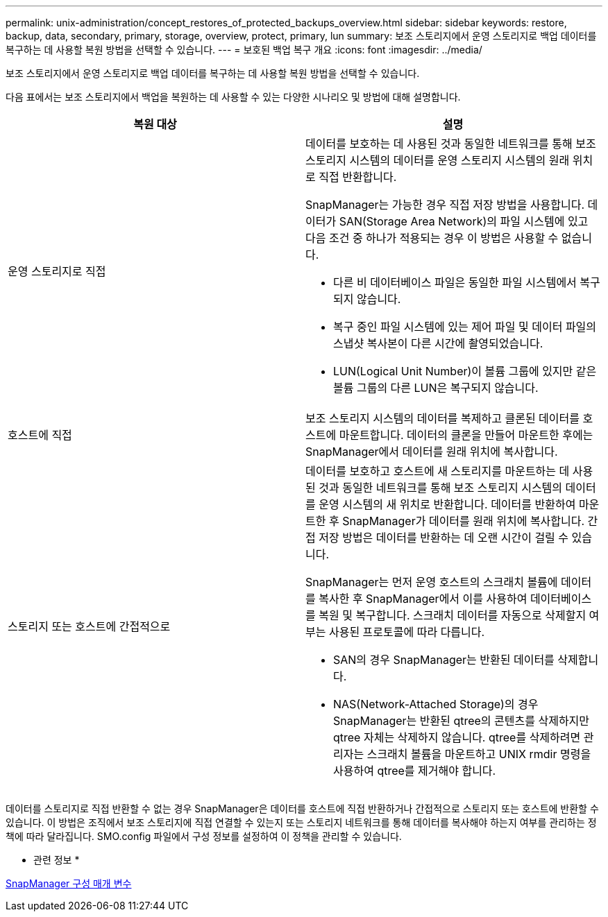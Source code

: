 ---
permalink: unix-administration/concept_restores_of_protected_backups_overview.html 
sidebar: sidebar 
keywords: restore, backup, data, secondary, primary, storage, overview, protect, primary, lun 
summary: 보조 스토리지에서 운영 스토리지로 백업 데이터를 복구하는 데 사용할 복원 방법을 선택할 수 있습니다. 
---
= 보호된 백업 복구 개요
:icons: font
:imagesdir: ../media/


[role="lead"]
보조 스토리지에서 운영 스토리지로 백업 데이터를 복구하는 데 사용할 복원 방법을 선택할 수 있습니다.

다음 표에서는 보조 스토리지에서 백업을 복원하는 데 사용할 수 있는 다양한 시나리오 및 방법에 대해 설명합니다.

|===
| 복원 대상 | 설명 


 a| 
운영 스토리지로 직접
 a| 
데이터를 보호하는 데 사용된 것과 동일한 네트워크를 통해 보조 스토리지 시스템의 데이터를 운영 스토리지 시스템의 원래 위치로 직접 반환합니다.

SnapManager는 가능한 경우 직접 저장 방법을 사용합니다. 데이터가 SAN(Storage Area Network)의 파일 시스템에 있고 다음 조건 중 하나가 적용되는 경우 이 방법은 사용할 수 없습니다.

* 다른 비 데이터베이스 파일은 동일한 파일 시스템에서 복구되지 않습니다.
* 복구 중인 파일 시스템에 있는 제어 파일 및 데이터 파일의 스냅샷 복사본이 다른 시간에 촬영되었습니다.
* LUN(Logical Unit Number)이 볼륨 그룹에 있지만 같은 볼륨 그룹의 다른 LUN은 복구되지 않습니다.




 a| 
호스트에 직접
 a| 
보조 스토리지 시스템의 데이터를 복제하고 클론된 데이터를 호스트에 마운트합니다. 데이터의 클론을 만들어 마운트한 후에는 SnapManager에서 데이터를 원래 위치에 복사합니다.



 a| 
스토리지 또는 호스트에 간접적으로
 a| 
데이터를 보호하고 호스트에 새 스토리지를 마운트하는 데 사용된 것과 동일한 네트워크를 통해 보조 스토리지 시스템의 데이터를 운영 시스템의 새 위치로 반환합니다. 데이터를 반환하여 마운트한 후 SnapManager가 데이터를 원래 위치에 복사합니다. 간접 저장 방법은 데이터를 반환하는 데 오랜 시간이 걸릴 수 있습니다.

SnapManager는 먼저 운영 호스트의 스크래치 볼륨에 데이터를 복사한 후 SnapManager에서 이를 사용하여 데이터베이스를 복원 및 복구합니다. 스크래치 데이터를 자동으로 삭제할지 여부는 사용된 프로토콜에 따라 다릅니다.

* SAN의 경우 SnapManager는 반환된 데이터를 삭제합니다.
* NAS(Network-Attached Storage)의 경우 SnapManager는 반환된 qtree의 콘텐츠를 삭제하지만 qtree 자체는 삭제하지 않습니다. qtree를 삭제하려면 관리자는 스크래치 볼륨을 마운트하고 UNIX rmdir 명령을 사용하여 qtree를 제거해야 합니다.


|===
데이터를 스토리지로 직접 반환할 수 없는 경우 SnapManager은 데이터를 호스트에 직접 반환하거나 간접적으로 스토리지 또는 호스트에 반환할 수 있습니다. 이 방법은 조직에서 보조 스토리지에 직접 연결할 수 있는지 또는 스토리지 네트워크를 통해 데이터를 복사해야 하는지 여부를 관리하는 정책에 따라 달라집니다. SMO.config 파일에서 구성 정보를 설정하여 이 정책을 관리할 수 있습니다.

* 관련 정보 *

xref:reference_snapmanager_configuration_parameters.adoc[SnapManager 구성 매개 변수]
